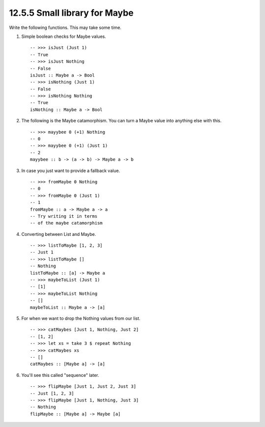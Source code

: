 12.5.5 Small library for Maybe
^^^^^^^^^^^^^^^^^^^^^^^^^^^^^^
Write the following functions. This may take some time.

1. Simple boolean checks for Maybe values.

   ::

     -- >>> isJust (Just 1)
     -- True
     -- >>> isJust Nothing
     -- False
     isJust :: Maybe a -> Bool
     -- >>> isNothing (Just 1)
     -- False
     -- >>> isNothing Nothing
     -- True
     isNothing :: Maybe a -> Bool

2. The following is the Maybe catamorphism. You can turn a Maybe value into
   anything else with this.

   ::

     -- >>> mayybee 0 (+1) Nothing
     -- 0
     -- >>> mayybee 0 (+1) (Just 1)
     -- 2
     mayybee :: b -> (a -> b) -> Maybe a -> b

3. In case you just want to provide a fallback value.

   ::

     -- >>> fromMaybe 0 Nothing
     -- 0
     -- >>> fromMaybe 0 (Just 1)
     -- 1
     fromMaybe :: a -> Maybe a -> a
     -- Try writing it in terms
     -- of the maybe catamorphism

4. Converting between List and Maybe.

   ::

     -- >>> listToMaybe [1, 2, 3]
     -- Just 1
     -- >>> listToMaybe []
     -- Nothing
     listToMaybe :: [a] -> Maybe a
     -- >>> maybeToList (Just 1)
     -- [1]
     -- >>> maybeToList Nothing
     -- []
     maybeToList :: Maybe a -> [a]

5. For when we want to drop the Nothing values from our list.

   ::

     -- >>> catMaybes [Just 1, Nothing, Just 2]
     -- [1, 2]
     -- >>> let xs = take 3 $ repeat Nothing
     -- >>> catMaybes xs
     -- []
     catMaybes :: [Maybe a] -> [a]

6. You'll see this called "sequence" later.

   ::

     -- >>> flipMaybe [Just 1, Just 2, Just 3]
     -- Just [1, 2, 3]
     -- >>> flipMaybe [Just 1, Nothing, Just 3]
     -- Nothing
     flipMaybe :: [Maybe a] -> Maybe [a]
